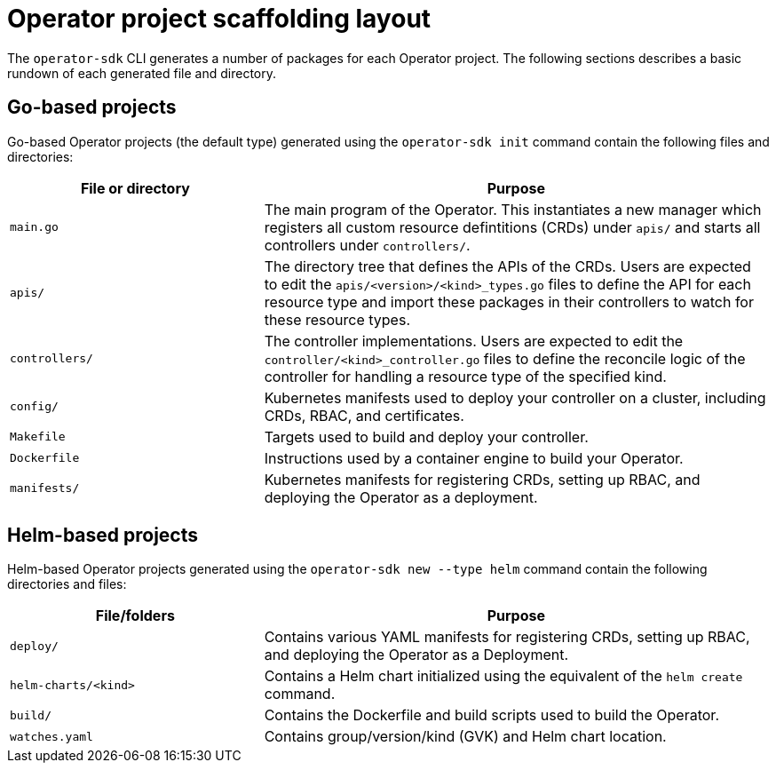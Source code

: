 // Module included in the following assemblies:
//
// * operators/operator_sdk/osdk-appendices.adoc

[id="osdk-project-scaffolding-layout_{context}"]
= Operator project scaffolding layout

The `operator-sdk` CLI generates a number of packages for each Operator project. The following sections describes a basic rundown of each generated file and directory.

[id="osdk-project-scaffolding-layout-go_{context}"]
== Go-based projects

Go-based Operator projects (the default type) generated using the `operator-sdk init` command contain the following files and directories:

[options="header",cols="1,2"]
|===

|File or directory |Purpose

|`main.go`
|The main program of the Operator. This instantiates a new manager which registers all custom resource defintitions (CRDs) under `apis/` and starts all controllers under `controllers/`.

|`apis/`
|The directory tree that defines the APIs of the CRDs. Users are expected to edit the `apis/<version>/<kind>_types.go` files to define the API for each resource type and import these packages in their controllers to watch for these resource types.

|`controllers/`
|The controller implementations. Users are expected to edit the `controller/<kind>_controller.go` files to define the reconcile logic of the controller for handling a resource type of the specified kind.

|`config/`
|Kubernetes manifests used to deploy your controller on a cluster, including CRDs, RBAC, and certificates.

|`Makefile`
|Targets used to build and deploy your controller.

|`Dockerfile`
|Instructions used by a container engine to build your Operator.

|`manifests/`
|Kubernetes manifests for registering CRDs, setting up RBAC, and deploying the Operator as a deployment.

|===

[id="osdk-project-scaffolding-layout-helm_{context}"]
== Helm-based projects

Helm-based Operator projects generated using the `operator-sdk new --type helm` command contain the following directories and files:

[options="header",cols="1,2"]
|===

|File/folders |Purpose

|`deploy/`
|Contains various YAML manifests for registering CRDs, setting up RBAC, and deploying the Operator as a Deployment.

|`helm-charts/<kind>`
|Contains a Helm chart initialized using the equivalent of the `helm create` command.

|`build/`
|Contains the Dockerfile and build scripts used to build the Operator.

|`watches.yaml`
|Contains group/version/kind (GVK) and Helm chart location.

|===
